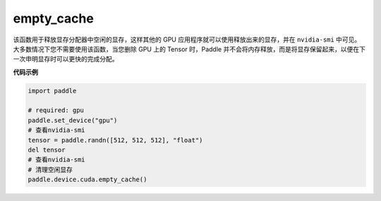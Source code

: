 .. _cn_api_empty_cache:

empty_cache
-------------------------------

.. py:function:: paddle.device.cuda.empty_cache()


该函数用于释放显存分配器中空闲的显存，这样其他的 GPU 应用程序就可以使用释放出来的显存，并在 ``nvidia-smi`` 中可见。
大多数情况下您不需要使用该函数，当您删除 GPU 上的 Tensor 时，Paddle 并不会将内存释放，而是将显存保留起来，以便在下一次申明显存时可以更快的完成分配。

**代码示例**

.. code-block:: python

    import paddle

    # required: gpu
    paddle.set_device("gpu")
    # 查看nvidia-smi
    tensor = paddle.randn([512, 512, 512], "float")
    del tensor
    # 查看nvidia-smi
    # 清理空闲显存
    paddle.device.cuda.empty_cache()
